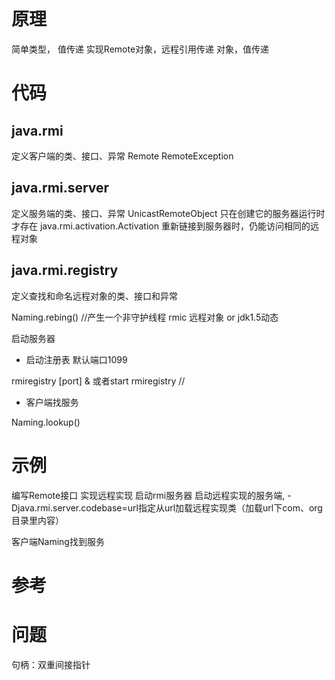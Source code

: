 #+STARTUP: showall

* 原理
简单类型， 值传递
实现Remote对象，远程引用传递
对象，值传递

* 代码
** java.rmi
定义客户端的类、接口、异常
Remote
RemoteException
** java.rmi.server
定义服务端的类、接口、异常
UnicastRemoteObject 只在创建它的服务器运行时才存在
java.rmi.activation.Activation 重新链接到服务器时，仍能访问相同的远程对象
** java.rmi.registry
定义查找和命名远程对象的类、接口和异常

Naming.rebing() //产生一个非守护线程
rmic 远程对象 or jdk1.5动态


启动服务器
- 启动注册表 默认端口1099
rmiregistry [port]  & 或者start rmiregistry //
- 客户端找服务
Naming.lookup()


* 示例
编写Remote接口
实现远程实现
启动rmi服务器 
启动远程实现的服务端, -Djava.rmi.server.codebase=url指定从url加载远程实现类（加载url下com、org目录里内容）

客户端Naming找到服务





* 参考

* 问题
句柄：双重间接指针




